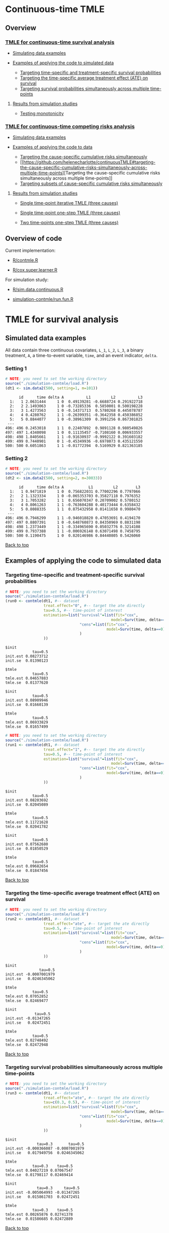 # Web-appendix-continuous-time-TMLE
* Continuous-time TMLE

** Overview 

*** [[https://github.com/helenecharlotte/continuousTMLE#tmle-for-survival-analysis][TMLE for continuous-time survival analysis]]

 + [[https://github.com/helenecharlotte/continuousTMLE#simulated-data-examples-1][Simulating data examples]]

 + [[https://github.com/helenecharlotte/continuousTMLE#examples-of-applying-the-code-to-simulated-data][Examples of applying the code to simulated data]]

  + [[https://github.com/helenecharlotte/continuousTMLE#targeting-time-specific-and-treatment-specific-survival-probabilities][Targeting time-specific and treatment-specific survival probabilities]]
  + [[https://github.com/helenecharlotte/continuousTMLE#targeting-the-time-specific-average-treatment-effect-ate-on-survival][Targeting the time-specific average treatment effect (ATE) on
    survival]]
  + [[https://github.com/helenecharlotte/continuousTMLE#targeting-survival-probabilities-simultaneously-across-multiple-time-points][Targeting survival probabilities simultaneously across multiple time-points]]

**** [[https://github.com/helenecharlotte/continuousTMLE#results-from-simulation-studies-1][Results from simulation studies]]

 + [[https://github.com/helenecharlotte/continuousTMLE#monotonicity][Testing monotonicity]]

*** [[https://github.com/helenecharlotte/continuousTMLE#tmle-for-competing-risks-analysis][TMLE for continuous-time competing risks analysis]]

 + [[https://github.com/helenecharlotte/continuousTMLE#simulated-data-examples-1][Simulating data examples]]

 + [[https://github.com/helenecharlotte/continuousTMLE#examples-of-applying-the-code-to-simulated-data-1][Examples of applying the code to data]]

  + [[https://github.com/helenecharlotte/continuousTMLE#targeting-the-cause-specific-cumulative-risks-simultaneously][Targeting the cause-specific cumulative risks simultaneously]]
  + [[https://github.com/helenecharlotte/continuousTMLE#targeting-the-cause-specific-cumulative-risks-simultaneously-across-multiple-time-points][Targeting
    the cause-specific cumulative risks simultaneously across multiple
    time-points]]
  + [[https://github.com/helenecharlotte/continuousTMLE#targeting-subsets-of-cause-specific-cumulative-risks-simultaneously][Targeting subsets of cause-specific cumulative risks  simultaneously]]

**** [[https://github.com/helenecharlotte/continuousTMLE#results-from-simulation-studies-2][Results from  simulation studies]]

 + [[https://github.com/helenecharlotte/continuousTMLE#single-time-point-iterative-tmle-for-competing-risks-three-causes][Single time-point iterative TMLE (three causes)]]

 + [[https://github.com/helenecharlotte/continuousTMLE#single-time-point-one-step-tmle-for-competing-risks-three-causes][Single time-point one-step TMLE (three causes)]]

 + [[https://github.com/helenecharlotte/continuousTMLE#two-time-points-one-step-tmle-for-competing-risks-three-causes][Two time-points one-step TMLE (three causes)]]


** Overview of code

Current implementation: 

- [[https://github.com/helenecharlotte/continuousTMLE/blob/master/R/contmle.R][R/contmle.R]]

- [[https://github.com/helenecharlotte/continuousTMLE/blob/master/R/cox.super.learner.R][R/cox.super.learner.R]]


For simulation study: 

- [[https://github.com/helenecharlotte/continuousTMLE/blob/master/R/sim.data.continuous.R][R/sim.data.continuous.R]]

- [[https://github.com/helenecharlotte/continuousTMLE/blob/master/simulation-contmle/run.fun.R][simulation-contmle/run.fun.R]]




* TMLE for survival analysis

** Simulated data examples

All data contain three continuous covariates, =L_1=, =L_2=, =L_3=, a
binary treatment, =A=, a time-to-event variable, =time=, and an event
indicator, =delta=. 

*** Setting 1

#+ATTR_LATEX: :options otherkeywords={}, deletekeywords={}
#+BEGIN_SRC R  :results output :exports both  :session *R* :cache yes  
# NOTE: you need to set the working directory  
source("./simulation-contmle/load.R")    
(dt1 <- sim.data2(500, setting=1, m=101))   
#+END_SRC


#+begin_example
      id      time delta A          L1         L2          L3
  1:   1 2.0631444     1 0  0.49139281 -0.6688724 0.291922718
  2:   2 2.1493063     1 0 -0.73285336  0.5850001 0.500198228
  3:   3 1.4273563     1 0 -0.14371713  0.5780268 0.445078787
  4:   4 0.4280762     1 1 -0.26399351 -0.3642358 0.450386852
  5:   5 0.8844077     1 0 -0.38961309  0.3991256 0.867301825
 ---                                                         
496: 496 0.2453018     1 1  0.22407892  0.9891128 0.980549826
497: 497 1.4340098     1 0  0.11135457 -0.7108160 0.006933557
498: 498 1.8405661     1 1 -0.91630937 -0.9992122 0.391603182
499: 499 0.7440901     0 1 -0.45349936 -0.6978073 0.435121550
500: 500 0.6051863     1 1 -0.01772394  0.5169929 0.821363185
#+end_example



*** Setting 2

#+ATTR_LATEX: :options otherkeywords={}, deletekeywords={}
#+BEGIN_SRC R  :results output :exports both  :session *R* :cache yes  
# NOTE: you need to set the working directory  
source("./simulation-contmle/load.R")    
(dt2 <- sim.data2(500, setting=2, m=30033))   
#+END_SRC


#+begin_example
      id      time delta A           L1         L2        L3
  1:   1 0.9471819     1 0  0.756822031 0.77002296 0.7797066
  2:   2 1.1323334     1 0 -0.065353703 0.35827118 0.7976352
  3:   3 1.7053282     1 1  0.656070347 0.20709002 0.5780152
  4:   4 0.8061263     1 1 -0.763604288 0.40173444 0.6358432
  5:   5 0.8088335     1 1  0.875432958 0.01411658 0.9980470
 ---                                                        
496: 496 0.7946299     1 1 -0.946018820 0.47053691 0.4194170
497: 497 0.8807391     1 0 -0.648760873 0.84350969 0.8831198
498: 498 1.2373449     1 1 -0.334965690 0.05032776 0.3214108
499: 499 0.7937388     1 1 -0.006926148 0.63071498 0.7458795
500: 500 0.1190475     1 0  0.820146986 0.84440805 0.5426060
#+end_example




[[https://github.com/helenecharlotte/continuousTMLE#continuous-time-tmle][Back to top]]

** Examples of applying the code to simulated data


*** Targeting time-specific and treatment-specific survival probabilities

#+ATTR_LATEX: :options otherkeywords={}, deletekeywords={}
#+BEGIN_SRC R  :results output :exports both  :session *R* :cache yes  
# NOTE: you need to set the working directory  
source("./simulation-contmle/load.R")    
(run0 <- contmle(dt1, #-- dataset
                 treat.effect="0", #-- target the ate directly
                 tau=0.5, #-- time-point of interest
                 estimation=list("survival"=list(fit="cox", 
                                               model=Surv(time, delta==1)~A+L1.squared),
                                 "cens"=list(fit="cox",
                                             model=Surv(time, delta==0)~L1+L2+L3+A*L1)                                         
                                 )
                 ))     
#+END_SRC


: $init
:             tau=0.5
: init.est 0.08273712
: init.se  0.01390123
: 
: $tmle
:             tau=0.5
: tmle.est 0.04657883
: tmle.se  0.01377620

: $init
:             tau=0.5
: init.est 0.08909946
: init.se  0.01660139
: 
: $tmle
:             tau=0.5
: tmle.est 0.06933829
: tmle.se  0.01657499


#+BEGIN_SRC R  :results output :exports both  :session *R* :cache yes  
# NOTE: you need to set the working directory  
source("./simulation-contmle/load.R")    
(run1 <- contmle(dt1, #-- dataset
                 treat.effect="1", #-- target the ate directly
                 tau=0.5, #-- time-point of interest
                 estimation=list("survival"=list(fit="cox", 
                                               model=Surv(time, delta==1)~A+L1.squared),
                                 "cens"=list(fit="cox",
                                             model=Surv(time, delta==0)~L1+L2+L3+A*L1)                                         
                                 ) 
                 ))   
#+END_SRC


: $init
:             tau=0.5
: init.est 0.08203692
: init.se  0.02045089
: 
: $tmle
:             tau=0.5
: tmle.est 0.11721628
: tmle.se  0.02041782

: $init
:             tau=0.5
: init.est 0.07562680
: init.se  0.01850529
: 
: $tmle
:             tau=0.5
: tmle.est 0.09682654
: tmle.se  0.01847456


[[https://github.com/helenecharlotte/continuousTMLE#continuous-time-tmle][Back to top]]

*** Targeting the time-specific average treatment effect (ATE) on survival

#+ATTR_LATEX: :options otherkeywords={}, deletekeywords={}
#+BEGIN_SRC R  :results output :exports both  :session *R* :cache yes  
# NOTE: you need to set the working directory  
source("./simulation-contmle/load.R")    
(run2 <- contmle(dt1, #-- dataset
                 treat.effect="ate", #-- target the ate directly
                 tau=0.5, #-- time-point of interest
                 estimation=list("survival"=list(fit="cox", 
                                               model=Surv(time, delta==1)~A+L1.squared),
                                 "cens"=list(fit="cox",
                                             model=Surv(time, delta==0)~L1+L2+L3+A*L1)                                         
                                 )
                 ))   
#+END_SRC


: $init
:                tau=0.5
: init.est -0.0007001979
: init.se   0.0246345062
: 
: $tmle
:             tau=0.5
: tmle.est 0.07052852
: tmle.se  0.02469477

: $init
:              tau=0.5
: init.est -0.01347265
: init.se   0.02472451
: 
: $tmle
:             tau=0.5
: tmle.est 0.02748492
: tmle.se  0.02472948






[[https://github.com/helenecharlotte/continuousTMLE#continuous-time-tmle][Back to top]]

*** Targeting survival probabilities simultaneously across multiple time-points

#+ATTR_LATEX: :options otherkeywords={}, deletekeywords={}
#+BEGIN_SRC R  :results output :exports both  :session *R* :cache yes  
# NOTE: you need to set the working directory  
source("./simulation-contmle/load.R")    
(run3 <- contmle(dt1, #-- dataset
                 treat.effect="ate", #-- target the ate directly
                 tau=c(0.3, 0.5), #-- time-point of interest
                 estimation=list("survival"=list(fit="cox",  
                                               model=Surv(time, delta==1)~A+L1.squared),
                                 "cens"=list(fit="cox",
                                             model=Surv(time, delta==0)~L1+L2+L3+A*L1)                                         
                                 )
                 ))   
#+END_SRC


: $init
:               tau=0.3       tau=0.5
: init.est -0.000366087 -0.0007001979
: init.se   0.017949756  0.0246345062
: 
: $tmle
:             tau=0.3    tau=0.5
: tmle.est 0.04027219 0.07067547
: tmle.se  0.01798117 0.02469414

: $init
:               tau=0.3     tau=0.5
: init.est -0.005064993 -0.01347265
: init.se   0.015861703  0.02472451
: 
: $tmle
:             tau=0.3    tau=0.5
: tmle.est 0.00265876 0.02741378
: tmle.se  0.01586685 0.02472889








[[https://github.com/helenecharlotte/continuousTMLE#continuous-time-tmle][Back to top]]

*** Use super learner for initial estimation 

#+ATTR_LATEX: :options otherkeywords={}, deletekeywords={}
#+BEGIN_SRC R  :results output :exports both  :session *R* :cache yes  
# NOTE: you need to set the working directory   
source("./simulation-contmle/load.R")      
(run3 <- contmle(dt1, #-- dataset
                 treat.effect="ate", #-- target the ate directly
                 tau=0.5, #-- time-point of interest
                 estimation=list("survival"=list(fit="sl", 
                                               model=Surv(time, delta==1)~A+L1.squared),
                                 "cens"=list(fit="sl",
                                             model=Surv(time, delta==0)~L1+L2+L3+A*L1)                                         
                                 ),
                 sl.models=list(
                     mod1=c(Surv(time, delta==1)~A+L1+L2+L3, changepoint=c(0.3, 0.7)),
                     mod2=c(Surv(time, delta==1)~A+L2.squared+L1*L2+L3, changepoint=NULL),
                     mod3=c(Surv(time, delta==1)~A+L1.squared+L1*L2+L3, changepoint=c(0.3, 0.7)),
                     mod4=c(Surv(time, delta==1)~A+L2.squared, changepoint=c(0.3, 0.7)),
                     mod5=c(Surv(time, delta==1)~A+L1.squared, changepoint=c(0.3, 0.7)),
                     mod6=c(Surv(time, delta==1)~A+L1.squared+L2+L3, changepoint=c(0.3, 0.7)),
                     mod7=c(Surv(time, delta==1)~A+L2.squared, changepoint=NULL),
                     mod8=c(Surv(time, delta==1)~A+L1.squared, changepoint=NULL),
                     mod9=c(Surv(time, delta==1)~A+L1+L2+L3, changepoint=NULL),
                     mod10=c(Surv(time, delta==1)~A*L1+L2+L3, changepoint=NULL),
                     mod11=c(Surv(time, delta==1)~A*L1.squared+L2+L3, changepoint=NULL)
                 ),  
                 verbose.sl=TRUE, 
                 ))       
#+END_SRC

#+begin_example
[1] "model picked for survival: A + L1.squared + L1 * L2 + L3"
[1] "changepoint picked: 0.7"
[1] "model picked for cens: A + L1.squared + L1 * L2 + L3"
[1] "changepoint picked: 0.3"
$init
            tau=0.5
init.est 0.05088319
init.se  0.02514863

$tmle
            tau=0.5
tmle.est 0.07081248
tmle.se  0.02516692

Warning message:
In fitter(X, Y, istrat, offset, init, control, weights = weights,  :
  Loglik converged before variable  1 ; beta may be infinite.
#+end_example


[[https://github.com/helenecharlotte/continuousTMLE#continuous-time-tmle][Back to top]]

** Results from simulation studies

*** Monotonicity

In this small simulation study, we investigate one-step TMLE's ability
to fit a monotone survival curve compared to the iterative TMLE. We
simple fit the treatment-specific survival curve at four time-points
where two of the time-points are very close to each other. \\

First, let's look at the results from the one-step TMLE:

#+ATTR_LATEX: :options otherkeywords={}, deletekeywords={}
#+BEGIN_SRC R  :results output :exports both  :session *R* :cache yes  
# NOTE: you need to set the working directory  
source("./simulation-contmle/load.R")      
source("./simulation-contmle/make.table.fun.R")    
make.table.fun(setting=1, tau=c(0.4, 0.5, 0.99, 1.00), target=1,
               treat.effect="1", M=500, n=300, censoring.informative=TRUE)
#+END_SRC

: [1] "Estimate A=1 (n=300, M=500)"
: $F
:          true.value          bias         sd   cov   rel.mse
: tau=0.4    0.089757  0.0003486295 0.02342802 0.936 0.9886447
: tau=0.5    0.128354 -0.0011479946 0.02740761 0.938 0.9931828
: tau=0.99   0.284073  0.0006176577 0.03801468 0.946 0.9707157
: tau=1      0.286628  0.0007756627 0.03814598 0.952 0.9733194

These look similar to what we achieve with the iterative TMLE: 

#+ATTR_LATEX: :options otherkeywords={}, deletekeywords={}
#+BEGIN_SRC R  :results output :exports both  :session *R* :cache yes  
# NOTE: you need to set the working directory  
source("./simulation-contmle/load.R")     
source("./simulation-contmle/make.table.fun.R")    
do.call("rbind", lapply(c(0.4, 0.5, 0.99, 1.00), function(tt)  
    make.table.fun(setting=1, tau=tt, target=1,
                   treat.effect="1", M=500, n=300, censoring.informative=TRUE)[[1]]
    ))   
#+END_SRC

: [1] "Estimate A=1 (n=300, M=500)"
: [1] "Estimate A=1 (n=300, M=500)"
: [1] "Estimate A=1 (n=300, M=500)"
: [1] "Estimate A=1 (n=300, M=500)"
:          true.value           bias         sd   cov   rel.mse
: tau=0.4    0.089899  0.00020970339 0.02342812 0.934 0.9912122
: tau=0.5    0.128700 -0.00150778177 0.02740787 0.936 0.9937420
: tau=0.99   0.284617  0.00004529501 0.03801478 0.946 0.9700442
: tau=1      0.287066  0.00026965476 0.03814609 0.952 0.9744732


But let us also look at the monotonicity properties of the fitted
probabilities. First we extract all the fitted values from the
simulation study: 


#+ATTR_LATEX: :options otherkeywords={}, deletekeywords={}
#+BEGIN_SRC R  :results output :exports both  :session *R* :cache yes  
# NOTE: you need to set the working directory  
source("./simulation-contmle/load.R")     
source("./simulation-contmle/make.table.fun.R")    
run.one <- do.call("cbind", make.table.fun(setting=1, tau=c(0.4, 0.5, 0.99, 1.00), target=1, 
                                           output.est=TRUE,
                                           treat.effect="1", M=500, n=300, censoring.informative=TRUE))
run.sep <- do.call("cbind", lapply(c(0.4, 0.5, 0.99, 1.00), function(tt)  
    make.table.fun(setting=1, tau=tt, target=1, output.est=TRUE,
                   treat.effect="1", M=500, n=300, censoring.informative=TRUE)[[1]]
    ))
#+END_SRC

Then we look at monoticity:
 
#+ATTR_LATEX: :options otherkeywords={}, deletekeywords={}
#+BEGIN_SRC R  :results output :exports both  :session *R* :cache yes  
mean(run.one.diff <- apply(run.one, 1, diff)<0)
mean(run.sep.diff <- apply(run.sep, 1, diff)<0) 
#+END_SRC

: [1] 0
: [1] 0.03266667

Thus, we see that the iterative TMLE does not always result in a
monotone curve. We do note, however, that in the present simulations
this mostly kicks in at the time-points very close to each other
(=tau=0.99,1=):
 
#+ATTR_LATEX: :options otherkeywords={}, deletekeywords={}
#+BEGIN_SRC R  :results output :exports both  :session *R* :cache yes  
mean(run.sep.diff <- apply(run.sep[,3:4], 1, diff)<0)
#+END_SRC


: [1] 0.094

And almost never at the other time-points (=tau=0.4,0.5=):

#+ATTR_LATEX: :options otherkeywords={}, deletekeywords={}
#+BEGIN_SRC R  :results output :exports both  :session *R* :cache yes  
mean(run.sep.diff <- apply(run.sep[,1:2], 1, diff)<0)
#+END_SRC

: [1] 0.004

In these cases, the fitted values look as follows (we only show the
worst examples for =tau=0.99,1=):


#+ATTR_LATEX: :options otherkeywords={}, deletekeywords={}
#+BEGIN_SRC R  :results output :exports results  :session *R* :cache yes 
sep.out <- run.sep[run.sep[,4]-run.sep[,3]<(-0.0001),3:4]
colnames(sep.out) <- paste0("tau=", c(0.99, 1)) 
sep.out 
#+END_SRC

#+begin_example
          tau=0.99     tau=1
tmle.est 0.3442180 0.3440807
tmle.est 0.3073135 0.3070199
tmle.est 0.2965696 0.2962569
tmle.est 0.2816341 0.2815084
tmle.est 0.2554443 0.2552757
tmle.est 0.2377091 0.2375831
tmle.est 0.2749989 0.2748831
tmle.est 0.2861972 0.2859966
tmle.est 0.2682481 0.2680999
tmle.est 0.3029685 0.3028329
tmle.est 0.2756541 0.2754998
tmle.est 0.2520386 0.2518931
#+end_example

With corresponding one-step fitted values: 

#+ATTR_LATEX: :options otherkeywords={}, deletekeywords={}
#+BEGIN_SRC R  :results output :exports results  :session *R* :cache yes  
one.out <- run.one[run.sep[,4]-run.sep[,3]<(-0.0001),3:4]
colnames(one.out) <- paste0("tau=", c(0.99, 1)) 
one.out 
#+END_SRC

#+begin_example
          tau=0.99     tau=1
tmle.est 0.3439312 0.3446871
tmle.est 0.3070050 0.3077063
tmle.est 0.2961468 0.2969222
tmle.est 0.2810581 0.2818064
tmle.est 0.2550053 0.2556832
tmle.est 0.2373026 0.2379165
tmle.est 0.2747290 0.2753992
tmle.est 0.2855378 0.2863071
tmle.est 0.2679179 0.2685774
tmle.est 0.3026780 0.3033653
tmle.est 0.2752695 0.2760548
tmle.est 0.2519170 0.2526037
#+end_example



And: 


#+ATTR_LATEX: :options otherkeywords={}, deletekeywords={}
#+BEGIN_SRC R  :results output :exports results  :session *R* :cache yes  
sep.out <- run.sep[run.sep[,2]-run.sep[,1]<0,1:2]
colnames(sep.out) <- paste0("tau=", c(0.4,0.5)) 
sep.out
#+END_SRC

:             tau=0.4    tau=0.5
: tmle.est 0.07731765 0.07718782
: tmle.est 0.13481901 0.13480390

With corresponding one-step fitted values:

#+ATTR_LATEX: :options otherkeywords={}, deletekeywords={}
#+BEGIN_SRC R  :results output :exports results  :session *R* :cache yes  
one.out <- run.one[run.sep[,2]-run.sep[,1]<0,1:2]
colnames(one.out) <- paste0("tau=", c(0.4,0.5)) 
one.out
#+END_SRC

:            tau=0.4    tau=0.5
: tmle.est 0.0769099 0.07770785
: tmle.est 0.1343741 0.13526776


[[https://github.com/helenecharlotte/continuousTMLE#continuous-time-tmle][Back to top]]


* TMLE for competing risks analysis

** Simulated data examples

All data contain three continuous covariates, =L_1=, =L_2=, =L_3=, a
binary treatment, =A=, a time-to-event variable, =time=, and an event
indicator, =delta=.

*** Setting 1

#+ATTR_LATEX: :options otherkeywords={}, deletekeywords={}
#+BEGIN_SRC R  :results output :exports both  :session *R* :cache yes  
# NOTE: you need to set the working directory  
source("./simulation-contmle/load.R")   
(dt1 <- sim.data2(500, setting=1, competing.risk=TRUE))  
#+END_SRC

#+begin_example
      id      time delta A          L1         L2        L3
  1:   1 0.2874422     1 0  0.30975138 -0.7685858 0.3152207
  2:   2 0.3277389     1 0  0.02027468  0.5996824 0.7876355
  3:   3 0.5929084     1 0 -0.56207753 -0.8157896 0.4990356
  4:   4 0.3566947     2 0 -0.23240904  0.6263003 0.9797428
  5:   5 0.4022813     1 1  0.42003211 -0.5027374 0.8166309
 ---                                                       
496: 496 0.8319554     2 1  0.70791783 -0.7384621 0.1793389
497: 497 0.5464264     2 0  0.33327201  0.5171843 0.1297940
498: 498 0.7545253     2 0 -0.18518105  0.4249485 0.4925814
499: 499 0.5686617     1 1 -0.38356117  0.9970010 0.1349552
500: 500 0.5134096     1 1 -0.11580208  0.3356330 0.3555878
#+end_example


*** Setting 2

#+ATTR_LATEX: :options otherkeywords={}, deletekeywords={}
#+BEGIN_SRC R  :results output :exports both  :session *R* :cache yes  
# NOTE: you need to set the working directory  
source("./simulation-contmle/load.R")   
(dt2 <- sim.data2(500, setting=2, competing.risk=TRUE))  
#+END_SRC

#+begin_example
      id      time delta A          L1        L2        L3
  1:   1 0.5799401     2 1  0.61881053 0.4555461 0.9244269
  2:   2 0.6195841     0 1 -0.05301504 0.9538462 0.5191956
  3:   3 0.3976385     2 0  0.81225760 0.8830862 0.2465510
  4:   4 0.1252781     1 1  0.80605090 0.1536068 0.6741928
  5:   5 0.1745883     1 1  0.95105817 0.6554411 0.9900094
 ---                                                      
496: 496 0.4873752     2 0 -0.01904145 0.8212517 0.8391338
497: 497 0.1826586     0 0 -0.66730849 0.9426368 0.8602731
498: 498 0.6606991     2 1 -0.36369797 0.9727633 0.8323750
499: 499 0.4425950     1 0  0.23650685 0.9604297 0.3021334
500: 500 0.7447092     1 1 -0.66147132 0.2512112 0.5502155
#+end_example


*** Setting 2 with three causes

#+ATTR_LATEX: :options otherkeywords={}, deletekeywords={}
#+BEGIN_SRC R  :results output :exports both  :session *R* :cache yes  
# NOTE: you need to set the working directory  
source("./simulation-contmle/load.R")    
(dt3 <- sim.data2(500, setting=2, no.cr=3, competing.risk=TRUE))  
#+END_SRC

#+begin_example
      id      time delta A          L1         L2        L3
  1:   1 0.1450495     2 0  0.18646167 0.53803176 0.9218310
  2:   2 0.5472824     3 1 -0.91214117 0.18023776 0.2624584
  3:   3 0.4206132     3 1  0.26982345 0.63716911 0.1119786
  4:   4 0.6061732     1 1 -0.52404887 0.68882887 0.4691299
  5:   5 0.5278644     2 1  0.08703335 0.61165321 0.9285522
 ---                                                       
496: 496 0.2583767     0 1  0.32032951 0.99817887 0.8142770
497: 497 0.6388712     3 1  0.97519593 0.02428083 0.1036670
498: 498 0.3337664     1 1  0.81967845 0.10287961 0.7454781
499: 499 0.1383786     2 0  0.23112059 0.68527974 0.5222549
500: 500 0.1981358     0 0 -0.14390677 0.85631816 0.5716522
#+end_example


#+begin_example
      id      time delta A          L1          L2        L3
  1:   1 0.2104011     2 1  0.47499590 0.507529442 0.5081989
  2:   2 0.9950924     2 0 -0.18157279 0.465752728 0.6365665
  3:   3 0.0962248     1 0 -0.72525429 0.303056284 0.9455085
  4:   4 0.6079188     1 1 -0.99947581 0.691318560 0.3090190
  5:   5 0.6786964     0 0 -0.57499470 0.990865805 0.7190923
 ---                                                        
496: 496 0.9254278     2 1 -0.32272306 0.754394145 0.2812119
497: 497 1.3892085     1 1 -0.49018167 0.724425462 0.4775683
498: 498 0.7920518     0 0 -0.09834086 0.534232647 0.8407960
499: 499 0.5770960     2 0  0.12161625 0.123686559 0.2523931
500: 500 0.4539557     0 1  0.51500226 0.006624758 0.3918125
#+end_example


[[https://github.com/helenecharlotte/continuousTMLE#continuous-time-tmle][Back to top]]

** Examples of applying the code to simulated data 

*** Targeting the cause 1 specific cumulative risk

#+ATTR_LATEX: :options otherkeywords={}, deletekeywords={}
#+BEGIN_SRC R  :results output :exports both  :session *R* :cache yes  
# NOTE: you need to set the working directory  
source("./simulation-contmle/load.R")   
(run1 <- contmle(dt2, #-- dataset
                 target=1, #-- go after cause 1 specific risk
                 treat.effect="ate", #-- target the ate directly
                 tau=0.5, #-- time-point of interest
                 estimation=list("cause1"=list(fit="cox",
                                               model=Surv(time, delta==1)~A+L1.squared),
                                 "cens"=list(fit="cox",
                                             model=Surv(time, delta==0)~L1+L2+L3+A*L1),
                                 "cause2"=list(fit="cox",
                                               model=Surv(time, delta==2)~A+L1+L2+L3)                                         
                                 )
                 ))  
#+END_SRC

#+begin_example
$init
$init$F1
             tau=0.5
init.est 0.007793466
init.se  0.040004181


$tmle
$tmle$F1
             tau=0.5
tmle.est 0.003432847
tmle.se  0.040002785
#+end_example



[[https://github.com/helenecharlotte/continuousTMLE#continuous-time-tmle][Back to top]]

*** Targeting both cause-specific cumulative risks separately

#+ATTR_LATEX: :options otherkeywords={}, deletekeywords={}
#+BEGIN_SRC R  :results output :exports both  :session *R* :cache yes  
# NOTE: you need to set the working directory  
source("./simulation-contmle/load.R")    
(run2 <- contmle(dt2, #-- dataset
                 target=1:2, #-- go after cause 1 and cause 2 specific risks
                 iterative=TRUE, #-- use iterative tmle to target F1 and F2 separately
                 treat.effect="ate", #-- target the ate directly
                 tau=0.5, #-- time-point of interest
                 estimation=list("cause1"=list(fit="cox",
                                               model=Surv(time, delta==1)~A+L1.squared),
                                 "cens"=list(fit="cox",
                                             model=Surv(time, delta==0)~L1+L2+L3+A*L1),
                                 "cause2"=list(fit="cox",
                                               model=Surv(time, delta==2)~A+L1+L2+L3)                                         
                                 )
                 ))  
#+END_SRC

#+begin_example
$init
$init$F1
             tau=0.5
init.est 0.007793466
init.se  0.040004181

$init$F2
             tau=0.5
init.est -0.09378281
init.se   0.03692451


$tmle
$tmle$F1
             tau=0.5
tmle.est 0.003432847
tmle.se  0.040002785

$tmle$F2
             tau=0.5
tmle.est -0.08613062
tmle.se   0.03692450
#+end_example





[[https://github.com/helenecharlotte/continuousTMLE#continuous-time-tmle][Back to top]]

*** Targeting the cause-specific cumulative risks simultaneously 


#+ATTR_LATEX: :options otherkeywords={}, deletekeywords={}
#+BEGIN_SRC R  :results output :exports both  :session *R* :cache yes  
# NOTE: you need to set the working directory  
source("./simulation-contmle/load.R")    
(run3 <- contmle(dt2, #-- dataset
                 target=1:2, #-- go after cause 1 and cause 2 specific risks
                 iterative=FALSE, #-- use one-step tmle to target F1 and F2 simultaneously
                 treat.effect="ate", #-- target the ate directly
                 tau=0.5, #-- time-point of interest
                 estimation=list("cause1"=list(fit="cox",
                                               model=Surv(time, delta==1)~A+L1.squared),
                                 "cens"=list(fit="cox",
                                             model=Surv(time, delta==0)~L1+L2+L3+A*L1),
                                 "cause2"=list(fit="cox",
                                               model=Surv(time, delta==2)~A+L1+L2+L3)                                         
                                 )
                 ))   
#+END_SRC

#+begin_example
$init
$init$F1
             tau=0.5
init.est 0.007793466
init.se  0.040004181

$init$F2
             tau=0.5
init.est -0.09378281
init.se   0.03692451


$tmle
$tmle$F1
             tau=0.5
tmle.est 0.003542553
tmle.se  0.040002546

$tmle$F2
             tau=0.5
tmle.est -0.08624101
tmle.se   0.03692414
#+end_example


[[https://github.com/helenecharlotte/continuousTMLE#continuous-time-tmle][Back to top]]

*** Targeting the cause-specific cumulative risks simultaneously across multiple time-points



#+ATTR_LATEX: :options otherkeywords={}, deletekeywords={}
#+BEGIN_SRC R  :results output :exports both  :session *R* :cache yes  
# NOTE: you need to set the working directory  
source("./simulation-contmle/load.R")    
(run4 <- contmle(dt2, #-- dataset
                 target=1:2, #-- go after cause 1 and cause 2 specific risks
                 iterative=FALSE, #-- use one-step tmle to target F1 and F2 simultaneously
                 treat.effect="ate", #-- target the ate directly
                 tau=c(0.3, 0.5), #-- time-point of interest
                 estimation=list("cause1"=list(fit="cox",
                                               model=Surv(time, delta==1)~A+L1.squared),
                                 "cens"=list(fit="cox",
                                             model=Surv(time, delta==0)~L1+L2+L3+A*L1),
                                 "cause2"=list(fit="cox",
                                               model=Surv(time, delta==2)~A+L1+L2+L3)                                         
                                 )
                 ))   
#+END_SRC

#+begin_example
$init
$init$F1
              tau=0.3     tau=0.5
init.est -0.001742215 0.007793466
init.se   0.028741879 0.040004181

$init$F2
             tau=0.3     tau=0.5
init.est -0.05149133 -0.09378281
init.se   0.02771378  0.03692451


$tmle
$tmle$F1
            tau=0.3     tau=0.5
tmle.est 0.01948492 0.003680884
tmle.se  0.02874492 0.040002053

$tmle$F2
             tau=0.3     tau=0.5
tmle.est -0.04689139 -0.08623811
tmle.se   0.02771312  0.03692375
#+end_example



[[https://github.com/helenecharlotte/continuousTMLE#continuous-time-tmle][Back to top]]


*** Targeting subsets of cause-specific cumulative risks simultaneously 


Here we have a dataset with three causes, but we only target the
cause-1 and cause-2 risks:

#+ATTR_LATEX: :options otherkeywords={}, deletekeywords={}
#+BEGIN_SRC R  :results output :exports both  :session *R* :cache yes  
# NOTE: you need to set the working directory  
source("./simulation-contmle/load.R")     
(run5 <- contmle(dt3, #-- dataset (with three competing risks) 
                 target=1:2, #-- go after cause 1 and cause 2 specific risks
                 iterative=FALSE, #-- use one-step tmle to target F1 and F2 simultaneously
                 treat.effect="ate", #-- target the ate directly
                 tau=0.5, #-- time-point of interest
                 estimation=list("cause1"=list(fit="cox",
                                               model=Surv(time, delta==1)~A+L1.squared),
                                 "cens"=list(fit="cox",
                                             model=Surv(time, delta==0)~L1+L2+L3+A*L1),
                                 "cause2"=list(fit="cox",
                                               model=Surv(time, delta==2)~A+L1+L2+L3),                                         
                                 "cause3"=list(fit="cox",
                                               model=Surv(time, delta==3)~A+L1+L2+L3)                                         
                                 )
                 ))    
#+END_SRC

#+begin_example
$init
$init$F1
              tau=0.5
init.est -0.007292943
init.se   0.036790910

$init$F2
             tau=0.5
init.est 0.001042136
init.se  0.035002328


$tmle
$tmle$F1
            tau=0.5
tmle.est 0.01112978
tmle.se  0.03679016

$tmle$F2
             tau=0.5
tmle.est 0.009518483
tmle.se  0.035000835
#+end_example

Similarly, we can target all three cause-specific risks
simultaneously:

#+ATTR_LATEX: :options otherkeywords={}, deletekeywords={}
#+BEGIN_SRC R  :results output :exports both  :session *R* :cache yes  
# NOTE: you need to set the working directory  
source("./simulation-contmle/load.R")        
(run6 <- contmle(dt3, #-- dataset (with three competing risks) 
                 target=1:3, #-- go after all three cause-specific risks
                 iterative=FALSE, #-- use one-step tmle to target F1, F2 and F3 simultaneously
                 treat.effect="ate", #-- target the ate directly
                 tau=0.5, #-- time-point of interest 
                 estimation=list("cause1"=list(fit="cox",
                                               model=Surv(time, delta==1)~A+L1.squared),
                                 "cens"=list(fit="cox", 
                                             model=Surv(time, delta==0)~L1+L2+L3+A*L1),
                                 "cause2"=list(fit="cox",
                                               model=Surv(time, delta==2)~A+L1+L2+L3),                                         
                                 "cause3"=list(fit="cox",
                                               model=Surv(time, delta==3)~A+L1+L2+L3)                                         
                                 )
                 ))    
#+END_SRC

#+begin_example
$init
$init$F1
              tau=0.5
init.est -0.007292943
init.se   0.036790910

$init$F2
             tau=0.5
init.est 0.001042136
init.se  0.035002328

$init$F3
             tau=0.5
init.est -0.04157675
init.se   0.03528795


$tmle
$tmle$F1
            tau=0.5
tmle.est 0.01130622
tmle.se  0.03679005

$tmle$F2
             tau=0.5
tmle.est 0.009468111
tmle.se  0.035000793

$tmle$F3
             tau=0.5
tmle.est -0.04573218
tmle.se   0.03528728
#+end_example



[[https://github.com/helenecharlotte/continuousTMLE#continuous-time-tmle][Back to top]]



** Code for simulation studies

#+ATTR_LATEX: :options otherkeywords={}, deletekeywords={}
#+BEGIN_SRC R  :results output :exports both  :session *R* :cache yes  
# NOTE: you need to set the working directory 
source("./simulation-contmle/load.R") 
test1 <- run.fun(M=1, n=1000, competing.risk=TRUE, 
                 target=1, tau=0.5, 
                 setting=2,
                 censoring.informative=TRUE,
                 iterative=TRUE, 
                 no_cores=1)    
#+END_SRC

#+begin_example
[1] "m=1"
$`m=1`
$`m=1`$init
$`m=1`$init$F1
             tau=0.5
init.est -0.06945745
init.se   0.02777824


$`m=1`$km
$`m=1`$km$F1
           tau=0.5
km.est -0.03353986
km.se   0.02819749


$`m=1`$tmle
$`m=1`$tmle$F1
             tau=0.5
tmle.est -0.04757723
tmle.se   0.02778435
#+end_example




[[https://github.com/helenecharlotte/continuousTMLE#continuous-time-tmle][Back to top]]

** Results from simulation studies

*** Single time-point iterative TMLE for competing risks (three causes)

#+ATTR_LATEX: :options otherkeywords={}, deletekeywords={}
#+BEGIN_SRC R  :results output :exports both  :session *R* :cache yes  
# NOTE: you need to set the working directory  
source("./simulation-contmle/load.R")     
source("./simulation-contmle/make.table.fun.R")     
make.table.fun(setting=2, tau=0.5, target=1:3, cr3=TRUE, 
               fit.outcome="cox", fit.cr="cox", fit.cens="cox", M=500, n=300, 
               iterative=TRUE, competing.risk=TRUE, misspecify.outcome=FALSE,
               censoring.informative=TRUE)    
#+END_SRC


#+begin_example
[1] "Estimate ATE (n=300, M=500)"
$F1
        true.value         bias         sd   cov  rel.mse
tau=0.5  -0.007538 -0.005335258 0.04930792 0.956 1.018455

$F2
        true.value          bias         sd  cov  rel.mse
tau=0.5  -0.050232 -0.0003879127 0.04730437 0.95 1.038196

$F3
        true.value        bias      sd   cov rel.mse
tau=0.5  -0.050664 0.001266594 0.04766 0.944 1.04061
#+end_example


#+ATTR_LATEX: :options otherkeywords={}, deletekeywords={}
#+BEGIN_SRC R  :results output :exports both  :session *R* :cache yes  
# NOTE: you need to set the working directory  
source("./simulation-contmle/load.R")     
source("./simulation-contmle/make.table.fun.R")     
make.table.fun(setting=2, tau=0.5, target=1:3, cr3=TRUE, 
               fit.outcome="sl", fit.cr="sl", fit.cens="sl", M=500, n=300, 
               iterative=TRUE, competing.risk=TRUE,
               censoring.informative=TRUE)     
#+END_SRC

#+begin_example
[1] "Estimate ATE (n=300, M=500)"
$F1
        true.value         bias         sd  cov  rel.mse
tau=0.5  -0.007538 -0.005419215 0.04986311 0.96 1.028335

$F2
        true.value         bias         sd   cov  rel.mse
tau=0.5  -0.050232 -0.001210021 0.04834965 0.942 1.085933

$F3
        true.value         bias         sd   cov  rel.mse
tau=0.5  -0.050664 0.0008989421 0.04883367 0.952 1.092358
#+end_example



[[https://github.com/helenecharlotte/continuousTMLE#continuous-time-tmle][Back to top]]

*** Single time-point one-step TMLE for competing risks (three causes) 


#+ATTR_LATEX: :options otherkeywords={}, deletekeywords={}
#+BEGIN_SRC R  :results output :exports both  :session *R* :cache yes  
# NOTE: you need to set the working directory  
source("./simulation-contmle/load.R")     
source("./simulation-contmle/make.table.fun.R")     
make.table.fun(setting=2, tau=0.5, target=1:3, cr3=TRUE,
               fit.outcome="sl", fit.cr="sl", fit.cens="sl", M=500, n=1000, 
               iterative=FALSE, competing.risk=TRUE,
               censoring.informative=TRUE)   
#+END_SRC

#+begin_example
[1] "Estimate ATE (n=1000, M=500)"
$F1
        true.value         bias        sd  cov  rel.mse
tau=0.5  -0.007538 0.0001793097 0.0269632 0.94 0.970743

$F2
        true.value          bias         sd   cov  rel.mse
tau=0.5  -0.050232 -0.0003145141 0.02601505 0.958 1.033968

$F3
        true.value         bias         sd   cov   rel.mse
tau=0.5  -0.050664 0.0004003152 0.02617214 0.944 0.9890767
#+end_example



[[https://github.com/helenecharlotte/continuousTMLE#continuous-time-tmle][Back to top]]

*** Two time-points one-step TMLE for competing risks (three causes) 

Unweighted inner product: 

#+ATTR_LATEX: :options otherkeywords={}, deletekeywords={}
#+BEGIN_SRC R  :results output :exports both  :session *R* :cache yes  
# NOTE: you need to set the working directory  
source("./simulation-contmle/load.R")     
source("./simulation-contmle/summary.fun.R")     
summary.fun(setting=2, tau=c(0.35, 0.5), target=1:3, cr3=TRUE,
            fit.outcome="cox", fit.cr="cox", fit.cens="cox", M=500, n=300, 
            iterative=FALSE, competing.risk=TRUE, 
            censoring.informative=TRUE)   
#+END_SRC

#+begin_example
[1] "Estimate ATE (n=300, M=500)"
$F1
         true.value         bias         sd   cov   rel.mse
tau=0.35  -0.010336 -0.004938819 0.04087746 0.948 0.9798167
tau=0.5   -0.006968 -0.005912663 0.04930019 0.954 1.0202049

$F2
         true.value           bias         sd   cov   rel.mse
tau=0.35   -0.03870 -0.00002837189 0.03882888 0.946 0.9940814
tau=0.5    -0.05009 -0.00051064749 0.04728502 0.948 1.0367347

$F3
         true.value        bias         sd   cov  rel.mse
tau=0.35  -0.039266 0.001747679 0.03911737 0.956 1.020954
tau=0.5   -0.050453 0.001802615 0.04828533 0.946 1.197730
#+end_example

Inner product weighted by the standard error of the efficient
influence function:

#+ATTR_LATEX: :options otherkeywords={}, deletekeywords={}
#+BEGIN_SRC R  :results output :exports both  :session *R* :cache yes  
# NOTE: you need to set the working directory  
source("./simulation-contmle/load.R")      
source("./simulation-contmle/summary.fun.R")      
summary.fun(setting=2, tau=c(0.35, 0.5), target=1:3, cr3=TRUE,
            fit.outcome="cox", fit.cr="cox", fit.cens="cox", M=500, n=300, 
            iterative=FALSE, competing.risk=TRUE, weighted.norm="sigma", 
            censoring.informative=TRUE)   
#+END_SRC


#+begin_example
[1] "Estimate ATE (n=300, M=500)"
$F1
         true.value         bias         sd   cov   rel.mse
tau=0.35  -0.010336 -0.004998653 0.04087741 0.946 0.9756619
tau=0.5   -0.006968 -0.005897489 0.04930002 0.956 1.0197444

$F2
         true.value           bias         sd   cov   rel.mse
tau=0.35   -0.03870 -0.00006536651 0.03882904 0.946 0.9903413
tau=0.5    -0.05009 -0.00044538029 0.04728481 0.948 1.0353016

$F3
         true.value        bias         sd   cov  rel.mse
tau=0.35  -0.039266 0.001774791 0.03911735 0.956 1.017377
tau=0.5   -0.050453 0.001816070 0.04829688 0.946 1.200516
#+end_example



Inner product weighted by covariance matrix:

#+ATTR_LATEX: :options otherkeywords={}, deletekeywords={}
#+BEGIN_SRC R  :results output :exports both  :session *R* :cache yes  
# NOTE: you need to set the working directory  
source("./simulation-contmle/load.R")      
source("./simulation-contmle/summary.fun.R")     
summary.fun(setting=2, tau=c(0.35, 0.5), target=1:3, cr3=TRUE,
            fit.outcome="cox", fit.cr="cox", fit.cens="cox", M=500, n=300, 
            iterative=FALSE, competing.risk=TRUE, weighted.norm="Sigma", 
            censoring.informative=TRUE)    
#+END_SRC


#+begin_example
[1] "Estimate ATE (n=300, M=500)"
$F1
         true.value         bias         sd   cov   rel.mse
tau=0.35  -0.010336 -0.004966047 0.04087734 0.946 0.9702045
tau=0.5   -0.006968 -0.005930178 0.04930024 0.956 1.0156405

$F2
         true.value             bias         sd   cov   rel.mse
tau=0.35   -0.03870  0.0000009396989 0.03882890 0.948 0.9842499
tau=0.5    -0.05009 -0.0004394671245 0.04728457 0.946 1.0341770

$F3
         true.value        bias         sd   cov  rel.mse
tau=0.35  -0.039266 0.001770374 0.03911734 0.956 1.014333
tau=0.5   -0.050453 0.001720196 0.04827684 0.944 1.191874
#+end_example



[[https://github.com/helenecharlotte/continuousTMLE#continuous-time-tmle][Back to top]]

*  Dependencies :noexport:

** R-version

The code has been tested with the following R version

#+BEGIN_SRC R  :results output :exports results  :session *R* :cache yes  
version
#+END_SRC

#+begin_example
               _                           
platform       x86_64-pc-linux-gnu         
arch           x86_64                      
os             linux-gnu                   
system         x86_64, linux-gnu           
status                                     
major          4                           
minor          0.2                         
year           2020                        
month          06                          
day            22                          
svn rev        78730                       
language       R                           
version.string R version 4.0.2 (2020-06-22)
nickname       Taking Off Again
#+end_example

and the following package versions:

#+BEGIN_SRC R  :results output raw drawer  :exports results  :session *R* :cache yes  
pp <- c("data.table", "zoo", "stringr", "ltmle", "parallel", "foreach", "doParallel")
Publish::org(data.table(Package=pp,Version=sapply(pp,function(x) as.character(packageVersion(x)))))
#+END_SRC

:results:
| Package    | Version |
|------------+---------|
| data.table |  1.13.0 |
| zoo        |   1.8.8 |
| stringr    |   1.4.0 |
| ltmle      |   1.2.0 |
| parallel   |   4.0.2 |
| foreach    |   1.5.0 |
| doParallel |  1.0.15 |
:end:

